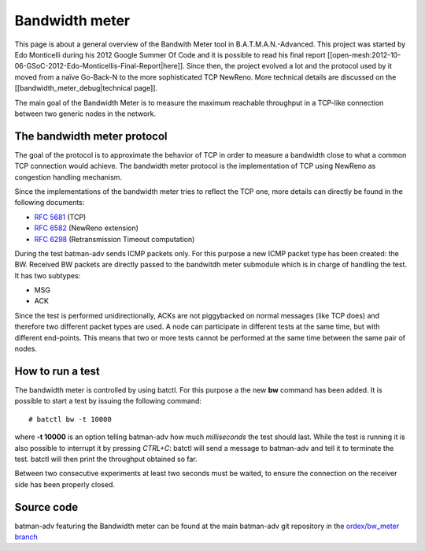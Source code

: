 Bandwidth meter
===============

This page is about a general overview of the Bandwith Meter tool in
B.A.T.M.A.N.-Advanced.
This project was started by Edo Monticelli during his 2012 Google
Summer Of Code and it is possible to read his final report
[[open-mesh:2012-10-06-GSoC-2012-Edo-Monticellis-Final-Report\|here]].
Since then, the project evolved a lot and the protocol used by it
moved from a naïve Go-Back-N to the more sophisticated TCP NewReno.
More technical details are discussed on the
[[bandwidth\_meter\_debug\|technical page]].

The main goal of the Bandwidth Meter is to measure the maximum reachable
throughput in a TCP-like connection between two generic nodes in the
network.

The bandwidth meter protocol
----------------------------

The goal of the protocol is to approximate the behavior of TCP in
order to measure a bandwidth close to what a common TCP connection
would achieve.
The bandwidth meter protocol is the implementation of TCP using
NewReno as congestion handling mechanism.

Since the implementations of the bandwidth meter tries to reflect the
TCP one, more details can directly be found in the following documents:

-  `RFC 5681 <https://tools.ietf.org/html/rfc5681>`__ (TCP)
-  `RFC 6582 <https://tools.ietf.org/html/rfc6582>`__ (NewReno
   extension)
-  `RFC 6298 <https://tools.ietf.org/html/rfc6298>`__ (Retransmission
   Timeout computation)

During the test batman-adv sends ICMP packets only. For this purpose a
new ICMP packet type has been created: the BW.
Received BW packets are directly passed to the bandwitdh meter
submodule which is in charge of handling the test. It has two
subtypes:

-  MSG
-  ACK

Since the test is performed unidirectionally, ACKs are not piggybacked
on normal messages (like TCP does) and therefore two different packet
types are used.
A node can participate in different tests at the same time, but with
different end-points. This means that two or more tests cannot be
performed at the same time between the same pair of nodes.

How to run a test
-----------------

The bandwidth meter is controlled by using batctl. For this purpose a
the new **bw** command has been added.
It is possible to start a test by issuing the following command:

::

    # batctl bw -t 10000 

where **-t 10000** is an option telling batman-adv how much
*milliseconds* the test should last.
While the test is running it is also possible to interrupt it by
pressing *CTRL+C*: batctl will send a message to batman-adv and tell
it to terminate the test. batctl will then print the throughput
obtained so far.

Between two consecutive experiments at least two seconds must be waited,
to ensure the connection on the receiver side has been properly closed.

Source code
-----------

batman-adv featuring the Bandwidth meter can be found at the main
batman-adv git repository in the `ordex/bw\_meter
branch <https://git.open-mesh.org/batman-adv.git/shortlog/refs/heads/ordex/bw_meter>`__
